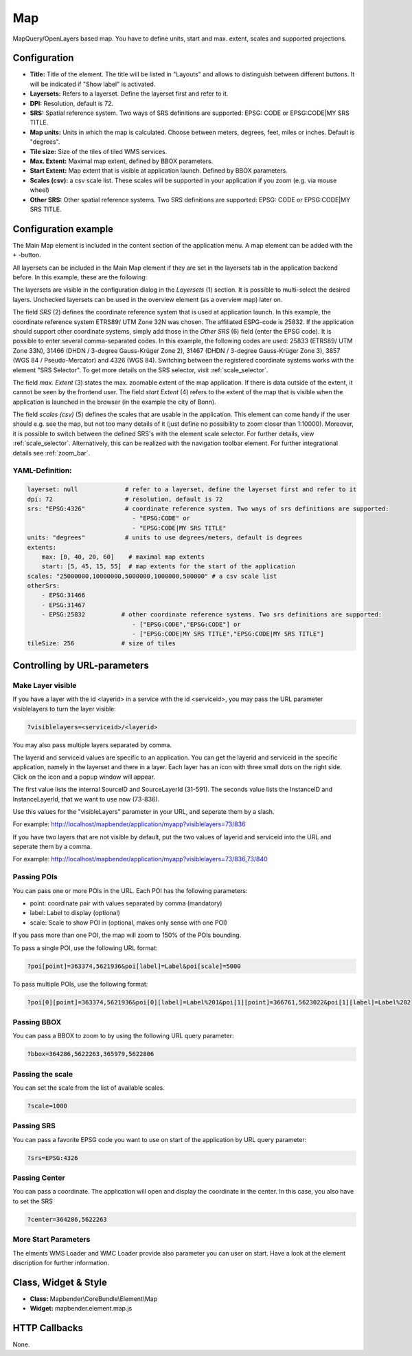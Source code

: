 .. _map:

Map
***

MapQuery/OpenLayers based map.
You have to define units, start and max. extent, scales and supported projections.

.. image:: ../../../figures/map.png
     :scale: 80

Configuration
=============

.. image:: ../../../figures/map_dialog.png
     :scale: 80

* **Title:** Title of the element. The title will be listed in "Layouts" and allows to distinguish between different buttons. It will be indicated if "Show label" is activated.
* **Layersets:** Refers to a layerset. Define the layerset first and refer to it.
* **DPI:** Resolution, default is 72.
* **SRS:** Spatial reference system. Two ways of SRS definitions are supported: EPSG: CODE or EPSG:CODE|MY SRS TITLE.
* **Map units:** Units in which the map is calculated. Choose between meters, degrees, feet, miles or inches. Default is "degrees".
* **Tile size:** Size of the tiles of tiled WMS services.
* **Max. Extent:** Maximal map extent, defined by BBOX parameters.
* **Start Extent:** Map extent that is visible at application launch. Defined by BBOX parameters.
* **Scales (csv):** a csv scale list. These scales will be supported in your application if you zoom (e.g. via mouse wheel)
* **Other SRS:** Other spatial reference systems. Two SRS definitions are supported: EPSG: CODE or EPSG:CODE|MY SRS TITLE.


Configuration example
=====================

The Main Map element is included in the content section of the application menu. A map element can be added with the ``+`` -button.

.. image:: ../../../figures/add_content.png
     :scale: 80

All layersets can be included in the Main Map element if they are set in the layersets tab in the application backend before. In this example, these are the following:

.. image:: ../../../figures/map_example_layersets.png
     :scale: 80

The layersets are visible in the configuration dialog in the *Layersets* (1) section. It is possible to multi-select the desired layers. Unchecked layersets can be used in the overview element (as a overview map) later on.

.. image:: ../../../figures/map_example_dialog.png
     :scale: 80

The field *SRS* (2) defines the coordinate reference system that is used at application launch. In this example, the coordinate reference system ETRS89/ UTM Zone 32N was chosen. The affiliated ESPG-code is 25832. If the application should support other coordinate systems, simply add those in the *Other SRS* (6) field (enter the EPSG code). It is possible to enter several comma-separated codes. In this example, the following codes are used: 25833 (ETRS89/ UTM Zone 33N), 31466 (DHDN / 3-degree Gauss-Krüger Zone 2), 31467 (DHDN / 3-degree Gauss-Krüger Zone 3), 3857 (WGS 84 / Pseudo-Mercator) and 4326 (WGS 84). Switching between the registered coordinate systems works with the element "SRS Selector". To get more details on the SRS selector, visit :ref:`scale_selector`.

The field *max. Extent* (3) states the max. zoomable extent of the map application. If there is data outside of the extent, it cannot be seen by the frontend user. The field *start Extent* (4) refers to the extent of the map that is visible when the application is launched in the browser (in the example the city of Bonn).

The field *scales (csv)* (5) defines the scales that are usable in the application. This element can come handy if the user should e.g. see the map, but not too many details of it (just define no possibility to zoom closer than 1:10000). Moreover, it is possible to switch between the defined SRS's with the element scale selector. For further details, view :ref:`scale_selector`. Alternatively, this can be realized with the navigation toolbar element.
For further integrational details see :ref:`zoom_bar`.


YAML-Definition:
----------------

.. code-block:: yaml

   layerset: null             # refer to a layerset, define the layerset first and refer to it
   dpi: 72                    # resolution, default is 72
   srs: "EPSG:4326"           # coordinate reference system. Two ways of srs definitions are supported:
                                - "EPSG:CODE" or
                                - "EPSG:CODE|MY SRS TITLE"
   units: "degrees"           # units to use degrees/meters, default is degrees
   extents:
       max: [0, 40, 20, 60]    # maximal map extents
       start: [5, 45, 15, 55]  # map extents for the start of the application
   scales: "25000000,10000000,5000000,1000000,500000" # a csv scale list
   otherSrs:
       - EPSG:31466
       - EPSG:31467
       - EPSG:25832          # other coordinate reference systems. Two srs definitions are supported:
                                - ["EPSG:CODE","EPSG:CODE"] or
                                - ["EPSG:CODE|MY SRS TITLE","EPSG:CODE|MY SRS TITLE"]
   tileSize: 256             # size of tiles



Controlling by URL-parameters
=============================

Make Layer visible
------------------

If you have a layer with the id <layerid> in a service with the id <serviceid>, you may pass the URL parameter
visiblelayers to turn the layer visible:


.. code-block:: php

  ?visiblelayers=<serviceid>/<layerid>


You may also pass multiple layers separated by comma.

The layerid and serviceid values are specific to an application. You can get
the layerid and serviceid in the specific application, namely in the
layerset and there in a layer. Each layer has an icon with three small dots
on the right side. Click on the icon and a popup window will appear.

.. image:: ../../../figures/wms_instance_layer_id.png
     :scale: 80

The first value lists the internal SourceID and SourceLayerId (31-591). The
seconds value lists the InstanceID and InstanceLayerId, that we want to use
now (73-836).

Use this values for the "visibleLayers" parameter in your URL, and seperate them by a slash.

For example: http://localhost/mapbender/application/myapp?visiblelayers=73/836

If you have two layers that are not visible by default, put the two values
of layerid and serviceid into the URL and seperate them by a comma.

For example: http://localhost/mapbender/application/myapp?visiblelayers=73/836,73/840




Passing POIs
------------

You can pass one or more POIs in the URL. Each POI has the following parameters:

- point: coordinate pair with values separated by comma (mandatory)
- label: Label to display (optional)
- scale: Scale to show POI in (optional, makes only sense with one POI)

If you pass more than one POI, the map will zoom to 150% of the POIs bounding.

To pass a single POI, use the following URL format:

.. code-block:: php

   ?poi[point]=363374,5621936&poi[label]=Label&poi[scale]=5000


To pass multiple POIs, use the following format:

.. code-block:: php

   ?poi[0][point]=363374,5621936&poi[0][label]=Label%201&poi[1][point]=366761,5623022&poi[1][label]=Label%202


Passing BBOX
------------

You can pass a BBOX to zoom to by using the following URL query parameter:

.. code-block:: php

   ?bbox=364286,5622263,365979,5622806


Passing the scale
-----------------

You can set the scale from the list of available scales.

.. code-block:: php

   ?scale=1000


Passing SRS
-----------

You can pass a favorite EPSG code you want to use on start of the application by URL query parameter:

.. code-block:: php

   ?srs=EPSG:4326


Passing Center
--------------

You can pass a coordinate. The application will open and display the coordinate in the center. In this case, you also have to set the SRS

.. code-block:: php

   ?center=364286,5622263


More Start Parameters
---------------------

The elments WMS Loader and WMC Loader provide also parameter you can user on start. Have a look at the element discription for further information.



Class, Widget & Style
=====================

* **Class:** Mapbender\\CoreBundle\\Element\\Map
* **Widget:** mapbender.element.map.js

HTTP Callbacks
==============

None.
